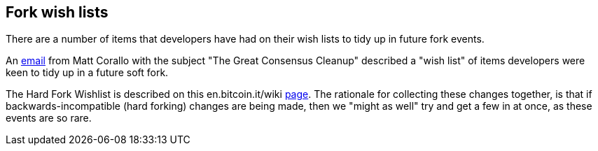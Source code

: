 :page-title: Fork wish lists
:page-nav_order: 50
:page-parent: Consensus and Validation
== Fork wish lists

There are a number of items that developers have had on their wish lists to tidy up in future fork events.

An https://lists.linuxfoundation.org/pipermail/bitcoin-dev/2019-March/016714.html[email^] from Matt Corallo with the subject "The Great Consensus Cleanup" described a "wish list" of items developers were keen to tidy up in a future soft fork.

The Hard Fork Wishlist is described on this en.bitcoin.it/wiki https://en.bitcoin.it/wiki/Hardfork_Wishlist[page^].
The rationale for collecting these changes together, is that if backwards-incompatible (hard forking) changes are being made, then we "might as well" try and get a few in at once, as these events are so rare.
